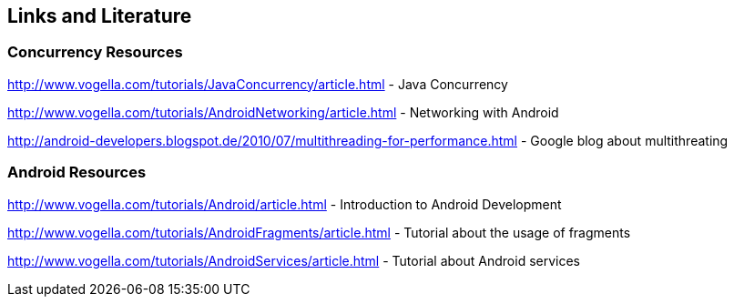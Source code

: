 == Links and Literature

=== Concurrency Resources
		
http://www.vogella.com/tutorials/JavaConcurrency/article.html - Java Concurrency

http://www.vogella.com/tutorials/AndroidNetworking/article.html - Networking with Android

http://android-developers.blogspot.de/2010/07/multithreading-for-performance.html - Google blog about multithreating
		
=== Android Resources
		
http://www.vogella.com/tutorials/Android/article.html - Introduction to Android Development

http://www.vogella.com/tutorials/AndroidFragments/article.html - Tutorial about the usage of fragments

http://www.vogella.com/tutorials/AndroidServices/article.html - Tutorial about Android services


